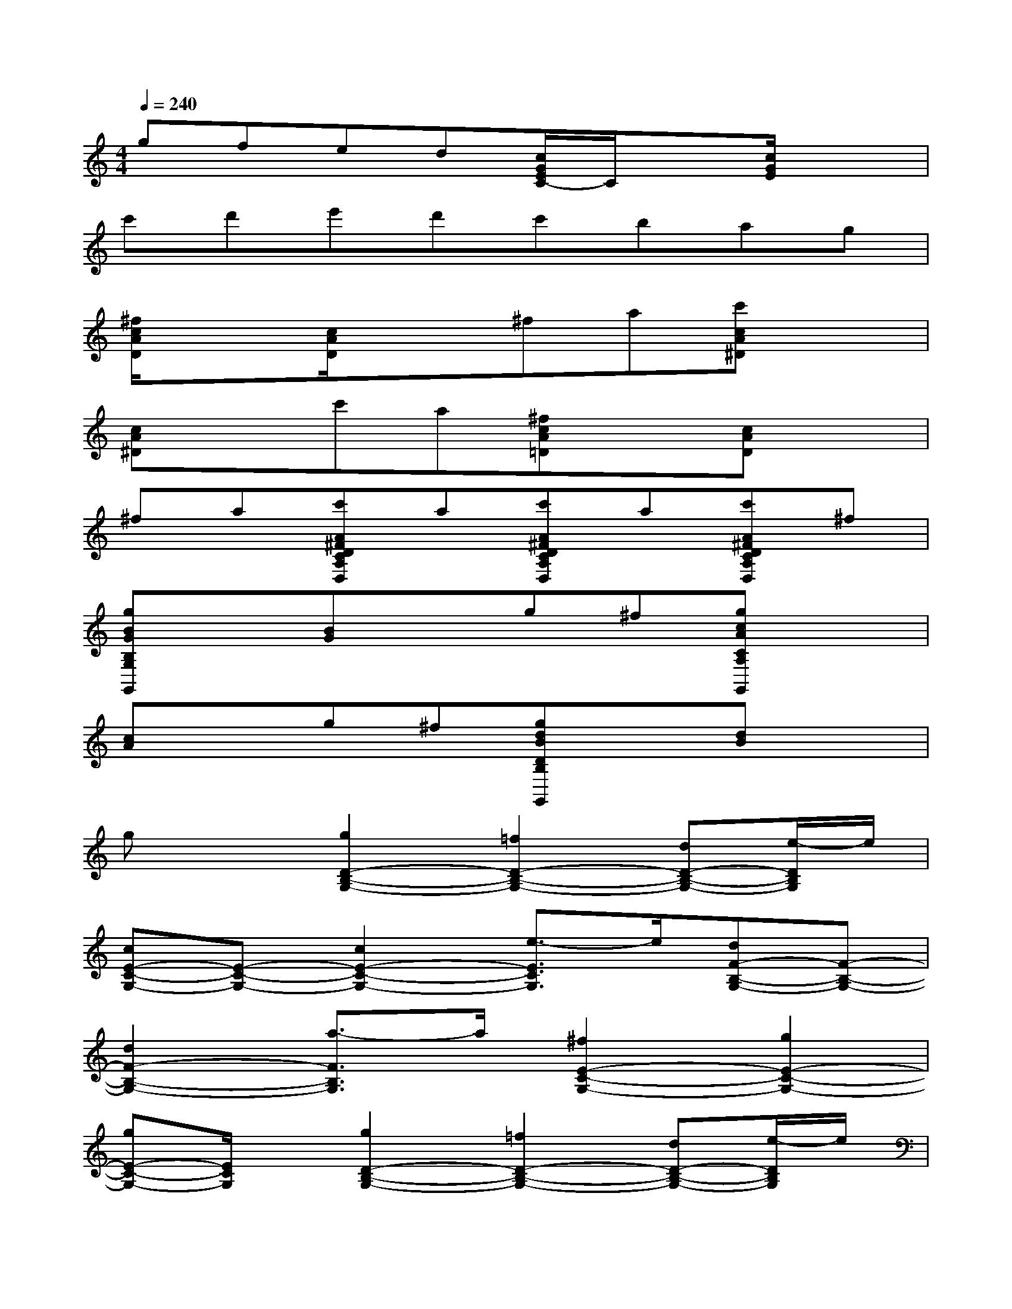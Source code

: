 X:1
T:
M:4/4
L:1/8
Q:1/4=240
K:C%0sharps
V:1
gfed[c/2G/2E/2C/2-]C/2x[c/2G/2E/2]x3/2|
c'd'e'd'c'bag|
[^f/2c/2A/2D/2]x3/2[c/2A/2D/2]x3/2^fa[c'cA^D]x|
[cA^D]xc'a[^fcA=D]x[cAD]x|
^fa[c'A^FDCA,D,]a[c'A^FDCA,D,]a[c'A^FDCA,D,]^f|
[gBGB,G,G,,]x[BG]xg^f[gcACA,G,,]x|
[cA]xg^f[gdBDB,G,,]x[dB]x|
gx[g2D2-B,2-G,2-][=f2D2-B,2-G,2-][dD-B,-G,-][e/2-D/2B,/2G,/2]e/2|
[cE-C-G,-][E-C-G,-][c2E2-C2-G,2-][e3/2-E3/2C3/2G,3/2]e/2[dF-B,-G,-][F-B,-G,-]|
[d2F2-B,2-G,2-][a3/2-F3/2B,3/2G,3/2]a/2[^f2E2-C2-G,2-][g2E2-C2-G,2-]|
[gE-C-G,-][E/2C/2G,/2]x/2[g2D2-B,2-G,2-][=f2D2-B,2-G,2-][dD-B,-G,-][e/2-D/2B,/2G,/2]e/2|
[cE-C-G,-][E-C-G,-][cE-C-G,-][B/2-E/2-C/2-G,/2][B/2E/2-C/2-][cE-C-G,-][e/2-E/2C/2G,/2-][e/2G,/2][dF-B,-G,G,,-][F-B,-G,,-]|
[GF-B,-G,G,,-][F-B,-G,,-][gF-B,-G,G,,-][F/2B,/2G,,/2]x/2[c-ECC,-][cE,C,-][ECG,C,-][E,C,-]|
[g'ECG,C,-][E,/2-C,/2]E,/2[g'-FDC,-][g'G,C,-][f'-FDB,C,-][f'G,C,-][d'FDB,C,-][e'/2-G,/2-C,/2][e'/2G,/2]|
[c'GEC,-][G,C,-][c'-GECC,-][c'G,C,-][e'-GECC,-][e'/2-G,/2-C,/2][e'/2G,/2][d'GFB,G,,-C,,-][CG,,-C,,-]|
[d'-GFDG,,-C,,-][d'G,G,,-C,,-][a'-GFA,G,,-C,,-][a'/2-B,/2-G,,/2C,,/2][a'/2B,/2][^f'-cGECG,,-C,,-][^f'G,G,,-C,,-][g'-cGECG,,-C,,-][g'G,G,,-C,,-]